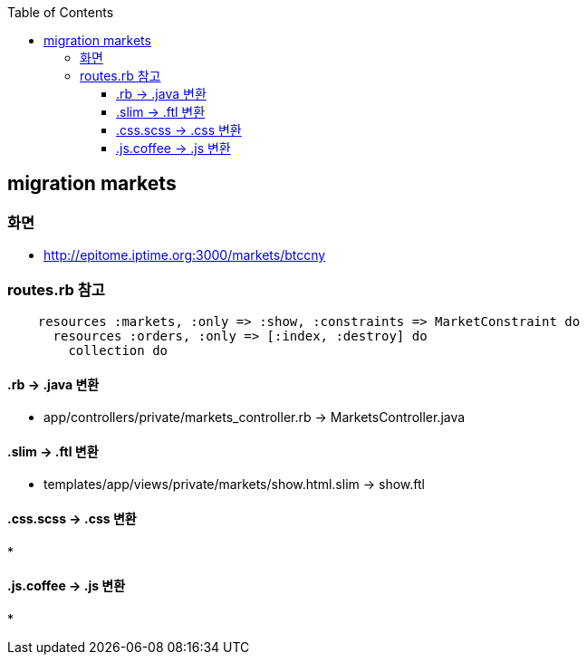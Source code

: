 :toc:
:toclevels: 4

== migration markets

=== 화면
* http://epitome.iptime.org:3000/markets/btccny

=== routes.rb 참고
```
    resources :markets, :only => :show, :constraints => MarketConstraint do
      resources :orders, :only => [:index, :destroy] do
        collection do
```

==== .rb -> .java 변환
* app/controllers/private/markets_controller.rb -> MarketsController.java

==== .slim -> .ftl 변환
* templates/app/views/private/markets/show.html.slim -> show.ftl

==== .css.scss -> .css 변환
*

==== .js.coffee -> .js 변환
*

